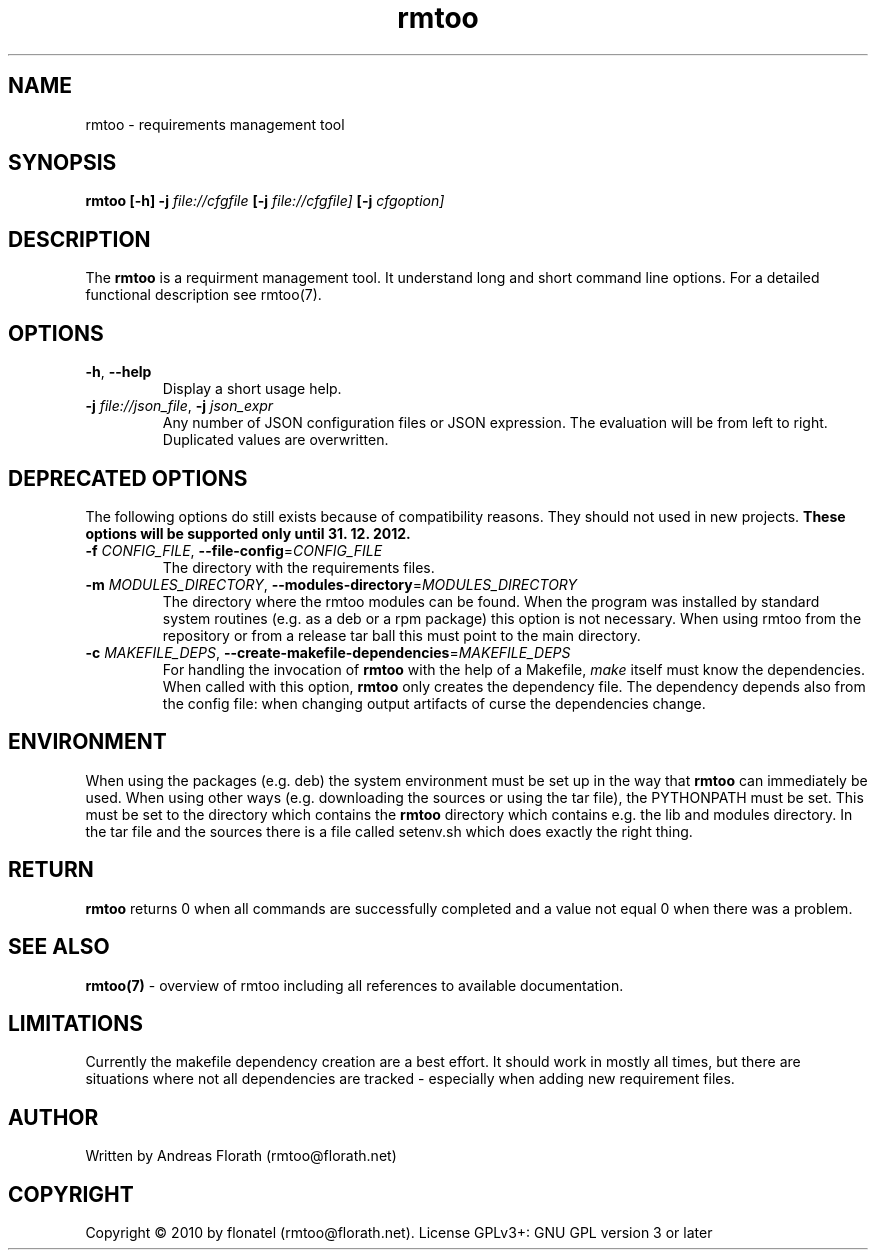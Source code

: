 .\" 
.\" Man page for rmtoo
.\"
.\" This is free documentation; you can redistribute it and/or
.\" modify it under the terms of the GNU General Public License as
.\" published by the Free Software Foundation; either version 3 of
.\" the License, or (at your option) any later version.
.\"
.\" The GNU General Public License's references to "object code"
.\" and "executables" are to be interpreted as the output of any
.\" document formatting or typesetting system, including
.\" intermediate and printed output.
.\"
.\" This manual is distributed in the hope that it will be useful,
.\" but WITHOUT ANY WARRANTY; without even the implied warranty of
.\" MERCHANTABILITY or FITNESS FOR A PARTICULAR PURPOSE.  See the
.\" GNU General Public License for more details.
.\"
.\" (c) 2010-2011 by flonatel (rmtoo@florath.net)
.\"
.TH rmtoo 1 2011-11-21 "User Commands" "Requirements Management"
.SH NAME
rmtoo \- requirements management tool
.SH SYNOPSIS
.B rmtoo
.B [\-h]
.B \-j
.I file://cfgfile
.B [\-j 
.I file://cfgfile]
.B [\-j
.I cfgoption]
.SH DESCRIPTION
The
.B rmtoo
is a requirment management tool.  It understand long and short command
line options.  For a detailed functional description see rmtoo(7).

.SH OPTIONS
.TP
\fB\-h\fR, \fB\-\-help\fR
Display a short usage help.
.TP
\fB\-j\fR \fIfile://json_file\fR, \fB\-j\fR \fIjson_expr\fR
Any number of JSON configuration files or JSON expression.  The
evaluation will be from left to right.  Duplicated values are
overwritten. 

.SH DEPRECATED OPTIONS
The following options do still exists because of compatibility
reasons.  They should not used in new projects.
.B These options will be supported only until 31. 12. 2012.
.TP
\fB\-f\fR \fICONFIG_FILE\fR, \fB\-\-file-config\fR=\fICONFIG_FILE\fR
The directory with the requirements files.
.TP
\fB\-m\fR \fIMODULES_DIRECTORY\fR, \fB\-\-modules-directory\fR=\fIMODULES_DIRECTORY\fR
The directory where the rmtoo modules can be found.  When the program
was installed by standard system routines (e.g. as a deb or a rpm
package) this option is not necessary.  When using rmtoo from the
repository or from a release tar ball this must point to the main
directory.
.TP
\fB\-c\fR \fIMAKEFILE_DEPS\fR, \fB\-\-create-makefile-dependencies\fR=\fIMAKEFILE_DEPS\fR
For handling the invocation of
.B rmtoo
with the help of a Makefile, \fImake\fR itself must know the
dependencies. When called with this option, 
.B rmtoo
only creates the dependency file.  The dependency depends also from
the config file: when changing output artifacts of curse the
dependencies change.

.SH ENVIRONMENT
When using the packages (e.g. deb) the system environment must be set up
in the way that
.B rmtoo
can immediately be used.  When using other ways (e.g. downloading the
sources or using the tar file), the PYTHONPATH must be set.  This must
be set to the directory which contains the
.B rmtoo
directory which contains e.g. the lib and modules directory.  In the
tar file and the sources there is a file called setenv.sh which does
exactly the right thing.
.SH RETURN
.B rmtoo
returns 0 when all commands are successfully completed and a value not
equal 0 when there was a problem.
.SH "SEE ALSO"
.B rmtoo(7)
- overview of rmtoo including all references to available documentation. 
.SH LIMITATIONS
Currently the makefile dependency creation are a best effort.  It
should work in mostly all times, but there are situations where not
all dependencies are tracked - especially when adding new requirement
files. 
.SH AUTHOR
Written by Andreas Florath (rmtoo@florath.net)
.SH COPYRIGHT
Copyright \(co 2010 by flonatel (rmtoo@florath.net).
License GPLv3+: GNU GPL version 3 or later


